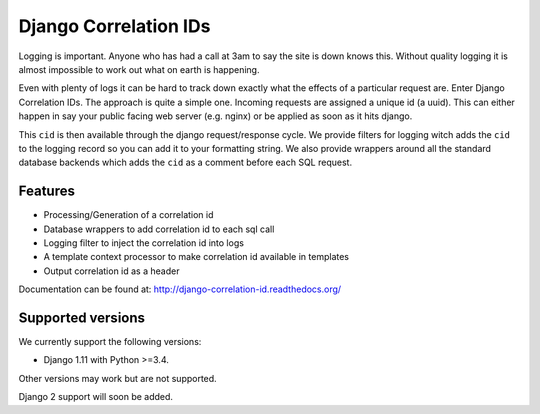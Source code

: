 ======================
Django Correlation IDs
======================

.. image:: https://travis-ci.org/snowball-one/cid.png?branch=master
    :target: https://travis-ci.org/snowball-one/cid

.. image:: https://coveralls.io/repos/snowball-one/cid/badge.png?branch=master
    :target: https://coveralls.io/r/snowball-one/cid?branch=master


Logging is important. Anyone who has had a call at 3am to say the site is down
knows this. Without quality logging it is almost impossible to work out what
on earth is happening.

Even with plenty of logs it can be hard to track down exactly what the effects
of a particular request are. Enter Django Correlation IDs. The approach
is quite a simple one. Incoming requests are assigned a unique id (a uuid).
This can either happen in say your public facing web server (e.g. nginx) or be
applied as soon as it hits django.

This ``cid`` is then available through the django request/response cycle. We
provide filters for logging witch adds the ``cid`` to the logging record so you
can add it to your formatting string. We also provide wrappers around all the
standard database backends which adds the ``cid`` as a comment before each SQL
request.

Features
--------

* Processing/Generation of a correlation id
* Database wrappers to add correlation id to each sql call
* Logging filter to inject the correlation id into logs
* A template context processor to make correlation id available in templates
* Output correlation id as a header

Documentation can be found at:  http://django-correlation-id.readthedocs.org/


Supported versions
------------------

We currently support the following versions:

- Django 1.11 with Python >=3.4.

Other versions may work but are not supported.

Django 2 support will soon be added.
